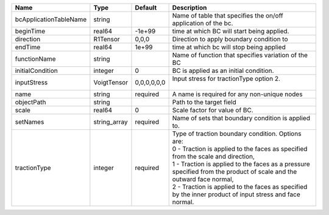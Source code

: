 

====================== ============ =========== ================================================================================================================================================================================================================================================================================================================================================================= 
Name                   Type         Default     Description                                                                                                                                                                                                                                                                                                                                                       
====================== ============ =========== ================================================================================================================================================================================================================================================================================================================================================================= 
bcApplicationTableName string                   Name of table that specifies the on/off application of the bc.                                                                                                                                                                                                                                                                                                    
beginTime              real64       -1e+99      time at which BC will start being applied.                                                                                                                                                                                                                                                                                                                        
direction              R1Tensor     0,0,0       Direction to apply boundary condition to                                                                                                                                                                                                                                                                                                                          
endTime                real64       1e+99       time at which bc will stop being applied                                                                                                                                                                                                                                                                                                                          
functionName           string                   Name of function that specifies variation of the BC                                                                                                                                                                                                                                                                                                               
initialCondition       integer      0           BC is applied as an initial condition.                                                                                                                                                                                                                                                                                                                            
inputStress            VoigtTensor  0,0,0,0,0,0 | Input stress for tractionType option 2.                                                                                                                                                                                                                                                                                                                           
                                                |                                                                                                                                                                                                                                                                                                                                                                   
name                   string       required    A name is required for any non-unique nodes                                                                                                                                                                                                                                                                                                                       
objectPath             string                   Path to the target field                                                                                                                                                                                                                                                                                                                                          
scale                  real64       0           Scale factor for value of BC.                                                                                                                                                                                                                                                                                                                                     
setNames               string_array required    Name of sets that boundary condition is applied to.                                                                                                                                                                                                                                                                                                               
tractionType           integer      required    | Type of traction boundary condition. Options are:                                                                                                                                                                                                                                                                                                                 
                                                | 0 - Traction is applied to the faces as specified from the scale and direction,                                                                                                                                                                                                                                                                                   
                                                | 1 - Traction is applied to the faces as a pressure specified from the product of scale and the outward face normal,                                                                                                                                                                                                                                               
                                                | 2 - Traction is applied to the faces as specified by the inner product of input stress and face normal.                                                                                                                                                                                                                                                           
====================== ============ =========== ================================================================================================================================================================================================================================================================================================================================================================= 


